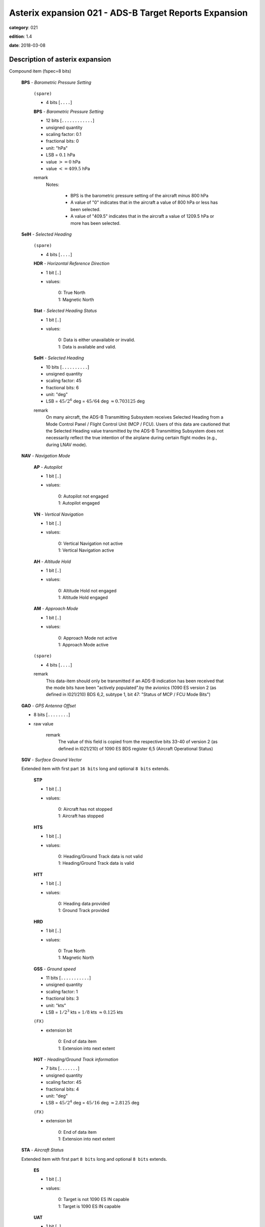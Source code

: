 Asterix expansion 021 - ADS-B Target Reports Expansion
======================================================
**category**: 021

**edition**: 1.4

**date**: 2018-03-08


Description of asterix expansion
--------------------------------
Compound item (fspec=8 bits)

    **BPS** - *Barometric Pressure Setting*

        ``(spare)``

        - 4 bits [``....``]

        **BPS** - *Barometric Pressure Setting*

        - 12 bits [``............``]

        - unsigned quantity
        - scaling factor: 0.1
        - fractional bits: 0
        - unit: "hPa"
        - LSB = :math:`0.1` hPa
        - value :math:`>= 0` hPa
        - value :math:`<= 409.5` hPa

        remark
            Notes:

                - BPS is the barometric pressure setting of the aircraft minus 800 hPa

                - A value of "0" indicates that in the aircraft a value of 800 hPa or
                  less has been selected.

                - A value of "409.5" indicates that in the aircraft a value of 1209.5
                  hPa or more has been selected.

    **SelH** - *Selected Heading*

        ``(spare)``

        - 4 bits [``....``]

        **HDR** - *Horizontal Reference Direction*

        - 1 bit [``.``]

        - values:

            | 0: True North
            | 1: Magnetic North

        **Stat** - *Selected Heading Status*

        - 1 bit [``.``]

        - values:

            | 0: Data is either unavailable or invalid.
            | 1: Data is available and valid.

        **SelH** - *Selected Heading*

        - 10 bits [``..........``]

        - unsigned quantity
        - scaling factor: 45
        - fractional bits: 6
        - unit: "deg"
        - LSB = :math:`45 / {2^{6}}` deg = :math:`45 / {64}` deg :math:`\approx 0.703125` deg

        remark
            On many aircraft, the ADS-B Transmitting Subsystem receives
            Selected Heading from a Mode Control Panel / Flight Control Unit
            (MCP / FCU). Users of this data are cautioned that the Selected
            Heading value transmitted by the ADS-B Transmitting Subsystem
            does not necessarily reflect the true intention of the airplane during
            certain flight modes (e.g., during LNAV mode).

    **NAV** - *Navigation Mode*

        **AP** - *Autopilot*

        - 1 bit [``.``]

        - values:

            | 0: Autopilot not engaged
            | 1: Autopilot engaged

        **VN** - *Vertical Navigation*

        - 1 bit [``.``]

        - values:

            | 0: Vertical Navigation not active
            | 1: Vertical Navigation active

        **AH** - *Altitude Hold*

        - 1 bit [``.``]

        - values:

            | 0: Altitude Hold not engaged
            | 1: Altitude Hold engaged

        **AM** - *Approach Mode*

        - 1 bit [``.``]

        - values:

            | 0: Approach Mode not active
            | 1: Approach Mode active

        ``(spare)``

        - 4 bits [``....``]

        remark
            This data-item should only be transmitted if an ADS-B indication has
            been received that the mode bits have been "actively populated".by
            the avionics (1090 ES version 2 (as defined in I021/210) BDS 6,2,
            subtype 1, bit 47: "Status of MCP / FCU Mode Bits")

    **GAO** - *GPS Antenna Offset*

    - 8 bits [``........``]

    - raw value

        remark
            The value of this field is copied from the respective bits 33-40 of
            version 2 (as defined in I021/210) of 1090 ES BDS register 6,5
            (Aircraft Operational Status)

    **SGV** - *Surface Ground Vector*

    Extended item with first part ``16 bits`` long and optional ``8 bits`` extends.

        **STP**

        - 1 bit [``.``]

        - values:

            | 0: Aircraft has not stopped
            | 1: Aircraft has stopped

        **HTS**

        - 1 bit [``.``]

        - values:

            | 0: Heading/Ground Track data is not valid
            | 1: Heading/Ground Track data is valid

        **HTT**

        - 1 bit [``.``]

        - values:

            | 0: Heading data provided
            | 1: Ground Track provided

        **HRD**

        - 1 bit [``.``]

        - values:

            | 0: True North
            | 1: Magnetic North

        **GSS** - *Ground speed*

        - 11 bits [``...........``]

        - unsigned quantity
        - scaling factor: 1
        - fractional bits: 3
        - unit: "kts"
        - LSB = :math:`1 / {2^{3}}` kts = :math:`1 / {8}` kts :math:`\approx 0.125` kts

        ``(FX)``

        - extension bit

            | 0: End of data item
            | 1: Extension into next extent

        **HGT** - *Heading/Ground Track information*

        - 7 bits [``.......``]

        - unsigned quantity
        - scaling factor: 45
        - fractional bits: 4
        - unit: "deg"
        - LSB = :math:`45 / {2^{4}}` deg = :math:`45 / {16}` deg :math:`\approx 2.8125` deg

        ``(FX)``

        - extension bit

            | 0: End of data item
            | 1: Extension into next extent

    **STA** - *Aircraft Status*

    Extended item with first part ``8 bits`` long and optional ``8 bits`` extends.

        **ES**

        - 1 bit [``.``]

        - values:

            | 0: Target is not 1090 ES IN capable
            | 1: Target is 1090 ES IN capable

        **UAT**

        - 1 bit [``.``]

        - values:

            | 0: Target is not UAT IN capable
            | 1: Target is UAT IN capable

        ``(spare)``

        - 5 bits [``.....``]

        ``(FX)``

        - extension bit

            | 0: End of data item
            | 1: Extension into next extent

    **TNH** - *True North Heading*

    - 16 bits [``................``]

    - unsigned quantity
    - scaling factor: 360
    - fractional bits: 16
    - unit: "deg"
    - LSB = :math:`360 / {2^{16}}` deg = :math:`360 / {65536}` deg :math:`\approx 0.0054931640625` deg

        remark
            Magnetic Heading is defined in I021/152.

    **MES** - *Military Extended Squitter*

    Compound item (FX)

        **SUM** - *Mode 5 Summary*

            **M5**

            - 1 bit [``.``]

            - values:

                | 0: No Mode 5 interrogation
                | 1: Mode 5 interrogation

            **ID**

            - 1 bit [``.``]

            - values:

                | 0: No authenticated Mode 5 ID reply/report
                | 1: Authenticated Mode 5 ID reply/report

            **DA**

            - 1 bit [``.``]

            - values:

                | 0: No authenticated Mode 5 Data reply or Report
                | 1: Authenticated Mode 5 Data reply or Report (i.e any valid Mode 5 reply type other than ID)

            **M1**

            - 1 bit [``.``]

            - values:

                | 0: Mode 1 code not present or not from Mode 5 reply/report
                | 1: Mode 1 code from Mode 5 reply/report.

            **M2**

            - 1 bit [``.``]

            - values:

                | 0: Mode 2 code not present or not from Mode 5 reply/report
                | 1: Mode 2 code from Mode 5 reply/report.

            **M3**

            - 1 bit [``.``]

            - values:

                | 0: Mode 3 code not present or not from Mode 5 reply/report
                | 1: Mode 3 code from Mode 5 reply/report.

            **MC**

            - 1 bit [``.``]

            - values:

                | 0: Flightlevel not present or not from Mode 5 reply/report
                | 1: Flightlevel from Mode 5 reply/report

            **PO**

            - 1 bit [``.``]

            - values:

                | 0: Position not from Mode 5 report (ADS-B report)
                | 1: Position from Mode 5 report

            remark
                Notes:

                    1. The flag M2 refers to the contents of Subfield #6 below, M3, MC refer
                       to the contents of data items I021/070 and I021/145 respectively. The
                       flag M1 refers to the contents of Subfield #3 below (Extended Mode 1
                       Code in Octal Representation).

                    2. If a Mode 5 reply/report is received with the Emergency bit set, then
                       the Military Emergency bit (ME) in Data Item I021/200, Target Status,
                       shall be set.

                    3. If a Mode 5 reply/report is received with the Identification of Position bit
                       set, then the Special Position Identification bit (SPI) in Data Item
                       I021/200, Target Status, shall be set.

                    4. If a Mode 5 report (ID or Data) is received and fullfill the autentication
                       criteria the corresponding authentication bit shall be set.

        **PNO** - *Mode 5 PIN /National Origin*

            ``(spare)``

            - 2 bits [``..``]

            **PIN** - *PIN Code*

            - 14 bits [``..............``]

            - raw value

            ``(spare)``

            - 5 bits [``.....``]

            **NO** - *National Origin Code*

            - 11 bits [``...........``]

            - raw value

        **EM1** - *Extended Mode 1 Code in Octal Representation*

            **V**

            - 1 bit [``.``]

            - values:

                | 0: Code validated
                | 1: Code not validated

            ``(spare)``

            - 1 bit [``.``]

            **L**

            - 1 bit [``.``]

            - values:

                | 0: Mode 1 code as derived from the report of the transponder
                | 1: Smoothed Mode 1 code as provided by a local tracker

            ``(spare)``

            - 1 bit [``.``]

            **EM1** - *Extended Mode 1 Code in Octal Representation*

            - 12 bits [``............``]

            - Octal string (3-bits per digit)

            remark
                Notes:

                    - Subfield #1 is present, the M1 bit in Subfield #1 indicates whether the
                      Extended Mode 1 Code is from a Mode 5 reply or a Mode 1 reply. If
                      Subfield #1 is not present, the Extended Mode 1 Code is from a Mode
                      1 reply.

                    - If Subfield #3 is not present the Mode 1 Code was not reported or all
                      Code Bits were equal to 0.

                    - The valid bit is set if the Code was only reported once for that target.

        **XP** - *X Pulse Presence*

            ``(spare)``

            - 2 bits [``..``]

            **XP** - *X-pulse from Mode 5 PIN reply/report*

            - 1 bit [``.``]

            - values:

                | 0: X-Pulse not present.
                | 1: X-pulse present.

            **X5** - *X-pulse from Mode 5 Data reply or Report.*

            - 1 bit [``.``]

            - values:

                | 0: X-pulse set to zero or no authenticated Data reply or Report received.
                | 1: X-pulse set to one (present).

            **XC** - *X-pulse from Mode C reply*

            - 1 bit [``.``]

            - values:

                | 0: X-pulse set to zero or no Mode C reply
                | 1: X-pulse set to one (present)

            **X3** - *X-pulse from Mode 3/A reply*

            - 1 bit [``.``]

            - values:

                | 0: X-pulse set to zero or no Mode 3/A reply"
                | 1: X-pulse set to one (present)

            **X2** - *X-pulse from Mode 2 reply*

            - 1 bit [``.``]

            - values:

                | 0: 0 X-pulse set to zero or no Mode 2 reply
                | 1: X-pulse set to one (present)

            **X1** - *X-pulse from Mode 1 reply*

            - 1 bit [``.``]

            - values:

                | 0: X-pulse set to zero or no Mode 1 reply
                | 1: X-pulse set to one (present)

            remark
                Within Mode 5 reports, the X-Pulse can be set for the following cases:

                1. In a combined Mode 1 and Mode 2 report: in this case the X5 bit and the X2 bit
                shall be set;

                2. In a combined Mode 3 and Mode C report: in this case the X5 bit and the X3
                bit shall be set;

                3. In a Mode 5 PIN data report: in this case the X5 bit and the XP bit shall be set.
                The X1 bit and the XC bit are meaningless as in Mode 1 and Mode C
                replies/reports the X Pulse is not defined. They are kept for compatibility
                reasons.

        **FOM** - *Figure of Merit*

            ``(spare)``

            - 3 bits [``...``]

            **FOM** - *Figure of Merit*

            - 5 bits [``.....``]

            - raw value

        **M2** - *Mode 2 Code in Octal Representation*

            **V**

            - 1 bit [``.``]

            - values:

                | 0: Code validated
                | 1: Code not validated

            ``(spare)``

            - 1 bit [``.``]

            **L**

            - 1 bit [``.``]

            - values:

                | 0: Mode-2 code as derived from the reply of the transponder
                | 1: Smoothed Mode-2 code as provided by a local tracker

            ``(spare)``

            - 1 bit [``.``]

            **ABCD** - *Mode 2 Code in Octal Representation*

            - 12 bits [``............``]

            - Octal string (3-bits per digit)

            remark
                If Subfield 6 is not present the Mode 2 Code was no reported or all
                Code Bits were equal to 0.

        remark
            Notes:

                - The Reserved Expansion Field is optional. When used to transmit MES, it shall
                  be sent when the targets are represented by Mode 5 Level 2 reports.

                - The information contained in this data item is specific to
                  1090MHz Extended Squitter messages transmitted by military
                  aircraft (Mode 5 Level 2 squitter).

